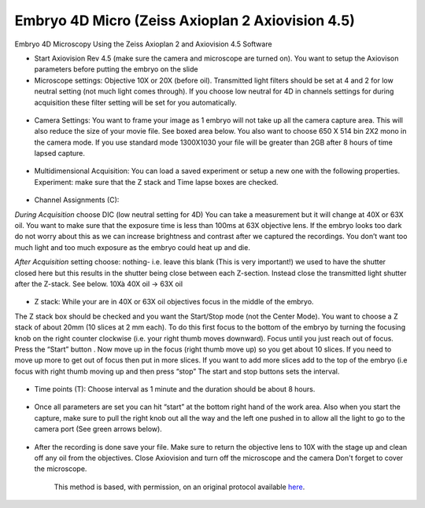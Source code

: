 Embryo 4D Micro (Zeiss Axioplan 2 Axiovision 4.5)
========================================================================================================

.. sectionauthor:: Ian Chin-Sang <chinsang@queensu.ca>
.. tags:: model-organisms,4d-microscopy,embryo,zeiss,imaging

Embryo 4D Microscopy Using the Zeiss Axioplan 2 and Axiovision 4.5 Software








- Start Axiovision Rev 4.5 (make sure the camera and microscope are turned on). You want to setup the Axiovison parameters before putting the embryo on the slide

- Microscope settings: Objective 10X or 20X (before oil). Transmitted light filters should be set at 4 and 2 for low neutral setting (not much light comes through). If you choose low neutral for 4D in channels settings for during acquisition these filter setting will be set for you automatically. 

.. figure:: /images/step/None/image002.gif
   :alt: step/None/image002.gif

- Camera Settings: You want to frame your image as 1 embryo will not take up all the camera capture area. This will also reduce the size of your movie file. See boxed area below. You also want to choose 650 X 514 bin 2X2 mono in the camera mode.  If you use standard mode 1300X1030 your file will be greater than 2GB after 8 hours of time lapsed capture.

.. figure:: /images/step/None/image004.jpg
   :alt: step/None/image004.jpg

- Multidimensional Acquisition: You can load a saved experiment or setup a new one with the following properties. Experiment: make sure that the Z stack and Time lapse boxes are checked. 

.. figure:: /images/step/None/image006.jpg
   :alt: step/None/image006.jpg

     You can give the experiment a name (and save the parameters for future use) and you can also give the Image a name.

- Channel Assignments (C):

*During Acquisition* choose DIC  (low neutral setting for 4D) You can take a measurement but it will change at 40X or 63X oil. You want to make sure that the exposure time is less than 100ms at 63X objective lens. If the embryo looks too dark do not worry about this as we can increase brightness and contrast after we captured the recordings. You don’t want too much light and too much exposure as the embryo could heat up and die.

*After Acquisition* setting choose: nothing- i.e. leave this blank (This is very important!)  we used to have the shutter closed here but this results in the shutter being close between each Z-section. Instead close the transmitted light shutter after the Z-stack. See below.
10Xà 40X oil -> 63X oil

.. figure:: /images/step/None/image008.gif
   :alt: step/None/image008.gif

    Make sure you have the DIC prism matched with the objective lens i.e DIC prism III with  40X and 63X and DIC II with 20X

- Z stack: While your are in 40X or 63X oil objectives focus in the middle of the embryo.
The Z stack box should be checked and you want the Start/Stop mode (not the Center Mode). 
You want to choose a Z stack of about 20mm (10 slices at 2 mm each).  To do this first focus to the bottom of the embryo by turning the focusing knob on the right counter clockwise (i.e. your right thumb moves downward).  Focus until you just reach out of focus.  Press the “Start” button . Now move up in the focus (right thumb move up) so you get about 10 slices. If you need to move up more to get out of focus then put in more slices. If you want to add more slices add to the top of the embryo (i.e  focus with right thumb moving up and then press “stop” The start and stop buttons sets the interval.

.. figure:: /images/step/None/image010.gif
   :alt: step/None/image010.gif

    If you are making short movies (less than 2 hours) then you may take sections at 1mm and take more sections to get greater details. Important! Make sure to choose after Z-stack... "transmitted shutter close" This way the light will be off the embryo between time points.

- Time points (T): Choose interval as 1 minute and the duration should be about 8 hours.

.. figure:: /images/step/None/image012.jpg
   :alt: step/None/image012.jpg

- Once all parameters are set you can hit “start” at the bottom right hand of the work area.  Also when you start the capture, make sure to pull the right knob out all the way and the left one pushed in to allow all the light to go to the camera port (See green arrows below).

.. figure:: /images/step/None/image014.gif
   :alt: step/None/image014.gif

- After the recording is done save your file. Make sure to return the objective lens to 10X with the stage up and clean off any oil from the objectives.  Close Axiovision and turn off the microscope and the camera Don't forget to cover the microscope.






    This method is based, with permission, on an original protocol available 
    `here <(http://130.15.90.245/4d_video_microscopy.htm>`__.

